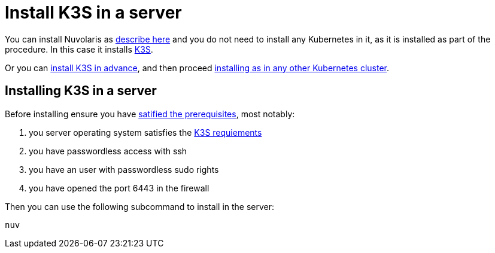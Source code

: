 = Install K3S in a server

You can install Nuvolaris as xref:install-server.adoc[describe here] and you do not need to install any Kubernetes in it, as it is installed as part of the procedure. In this case it installs https://k3s.io[K3S].

Or you can <<install-k3s, install K3S in advance>>, and then proceed xref:install-cluster.adoc[installing as in any other Kubernetes cluster].

[#installing-k3s]
== Installing K3S in a server

Before installing ensure you have xref:prereq-server.adoc[satified the prerequisites], most notably:

. you server operating system satisfies the https://docs.k3s.io/installation/requirements[K3S requiements]
. you have passwordless access with ssh
. you have an user with passwordless sudo rights
. you have opened the port 6443 in the firewall

Then you can use the following subcommand to install in the server:

----
nuv